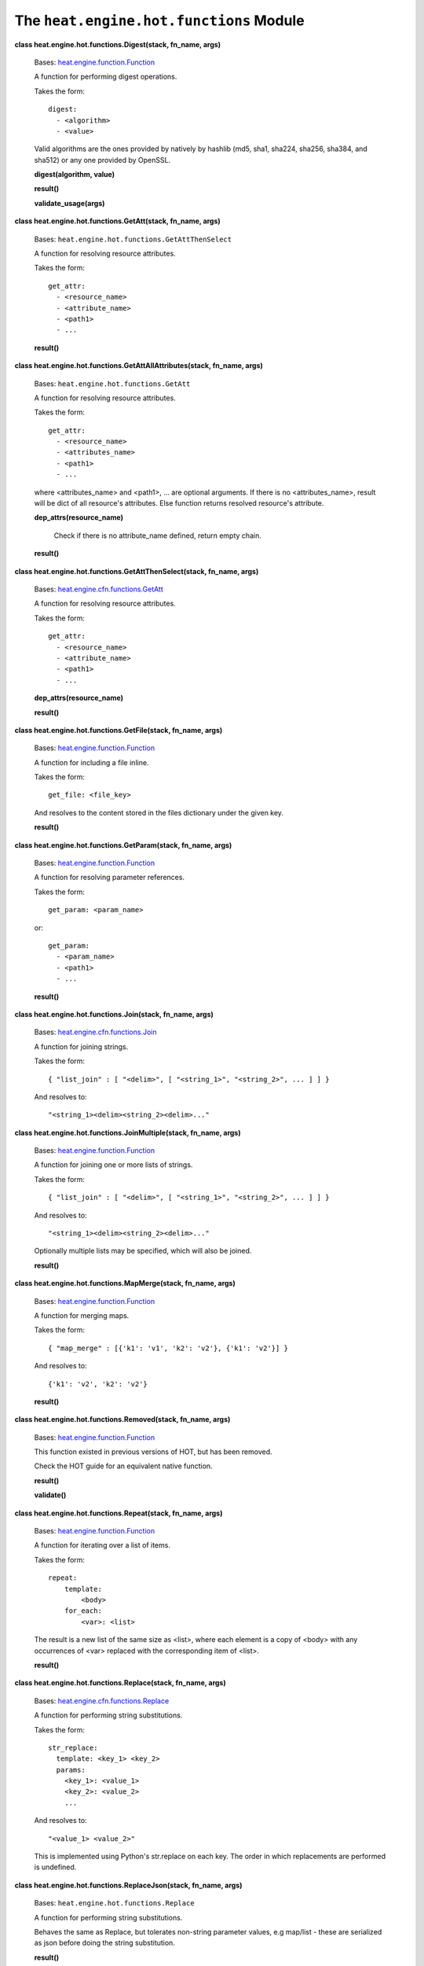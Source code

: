 
The ``heat.engine.hot.functions`` Module
========================================

**class heat.engine.hot.functions.Digest(stack, fn_name, args)**

   Bases: `heat.engine.function.Function
   <heat.engine.function.rst#heat.engine.function.Function>`_

   A function for performing digest operations.

   Takes the form:

   ::

      digest:
        - <algorithm>
        - <value>

   Valid algorithms are the ones provided by natively by hashlib (md5,
   sha1, sha224, sha256, sha384, and sha512) or any one provided by
   OpenSSL.

   **digest(algorithm, value)**

   **result()**

   **validate_usage(args)**

**class heat.engine.hot.functions.GetAtt(stack, fn_name, args)**

   Bases: ``heat.engine.hot.functions.GetAttThenSelect``

   A function for resolving resource attributes.

   Takes the form:

   ::

      get_attr:
        - <resource_name>
        - <attribute_name>
        - <path1>
        - ...

   **result()**

**class heat.engine.hot.functions.GetAttAllAttributes(stack, fn_name,
args)**

   Bases: ``heat.engine.hot.functions.GetAtt``

   A function for resolving resource attributes.

   Takes the form:

   ::

      get_attr:
        - <resource_name>
        - <attributes_name>
        - <path1>
        - ...

   where <attributes_name> and <path1>, ... are optional arguments. If
   there is no <attributes_name>, result will be dict of all
   resource's attributes. Else function returns resolved resource's
   attribute.

   **dep_attrs(resource_name)**

      Check if there is no attribute_name defined, return empty chain.

   **result()**

**class heat.engine.hot.functions.GetAttThenSelect(stack, fn_name,
args)**

   Bases: `heat.engine.cfn.functions.GetAtt
   <heat.engine.cfn.functions.rst#heat.engine.cfn.functions.GetAtt>`_

   A function for resolving resource attributes.

   Takes the form:

   ::

      get_attr:
        - <resource_name>
        - <attribute_name>
        - <path1>
        - ...

   **dep_attrs(resource_name)**

   **result()**

**class heat.engine.hot.functions.GetFile(stack, fn_name, args)**

   Bases: `heat.engine.function.Function
   <heat.engine.function.rst#heat.engine.function.Function>`_

   A function for including a file inline.

   Takes the form:

   ::

      get_file: <file_key>

   And resolves to the content stored in the files dictionary under
   the given key.

   **result()**

**class heat.engine.hot.functions.GetParam(stack, fn_name, args)**

   Bases: `heat.engine.function.Function
   <heat.engine.function.rst#heat.engine.function.Function>`_

   A function for resolving parameter references.

   Takes the form:

   ::

      get_param: <param_name>

   or:

   ::

      get_param:
        - <param_name>
        - <path1>
        - ...

   **result()**

**class heat.engine.hot.functions.Join(stack, fn_name, args)**

   Bases: `heat.engine.cfn.functions.Join
   <heat.engine.cfn.functions.rst#heat.engine.cfn.functions.Join>`_

   A function for joining strings.

   Takes the form:

   ::

      { "list_join" : [ "<delim>", [ "<string_1>", "<string_2>", ... ] ] }

   And resolves to:

   ::

      "<string_1><delim><string_2><delim>..."

**class heat.engine.hot.functions.JoinMultiple(stack, fn_name, args)**

   Bases: `heat.engine.function.Function
   <heat.engine.function.rst#heat.engine.function.Function>`_

   A function for joining one or more lists of strings.

   Takes the form:

   ::

      { "list_join" : [ "<delim>", [ "<string_1>", "<string_2>", ... ] ] }

   And resolves to:

   ::

      "<string_1><delim><string_2><delim>..."

   Optionally multiple lists may be specified, which will also be
   joined.

   **result()**

**class heat.engine.hot.functions.MapMerge(stack, fn_name, args)**

   Bases: `heat.engine.function.Function
   <heat.engine.function.rst#heat.engine.function.Function>`_

   A function for merging maps.

   Takes the form:

   ::

      { "map_merge" : [{'k1': 'v1', 'k2': 'v2'}, {'k1': 'v2'}] }

   And resolves to:

   ::

      {'k1': 'v2', 'k2': 'v2'}

   **result()**

**class heat.engine.hot.functions.Removed(stack, fn_name, args)**

   Bases: `heat.engine.function.Function
   <heat.engine.function.rst#heat.engine.function.Function>`_

   This function existed in previous versions of HOT, but has been
   removed.

   Check the HOT guide for an equivalent native function.

   **result()**

   **validate()**

**class heat.engine.hot.functions.Repeat(stack, fn_name, args)**

   Bases: `heat.engine.function.Function
   <heat.engine.function.rst#heat.engine.function.Function>`_

   A function for iterating over a list of items.

   Takes the form:

   ::

      repeat:
          template:
              <body>
          for_each:
              <var>: <list>

   The result is a new list of the same size as <list>, where each
   element is a copy of <body> with any occurrences of <var> replaced
   with the corresponding item of <list>.

   **result()**

**class heat.engine.hot.functions.Replace(stack, fn_name, args)**

   Bases: `heat.engine.cfn.functions.Replace
   <heat.engine.cfn.functions.rst#heat.engine.cfn.functions.Replace>`_

   A function for performing string substitutions.

   Takes the form:

   ::

      str_replace:
        template: <key_1> <key_2>
        params:
          <key_1>: <value_1>
          <key_2>: <value_2>
          ...

   And resolves to:

   ::

      "<value_1> <value_2>"

   This is implemented using Python's str.replace on each key. The
   order in which replacements are performed is undefined.

**class heat.engine.hot.functions.ReplaceJson(stack, fn_name, args)**

   Bases: ``heat.engine.hot.functions.Replace``

   A function for performing string substitutions.

   Behaves the same as Replace, but tolerates non-string parameter
   values, e.g map/list - these are serialized as json before doing
   the string substitution.

   **result()**

**class heat.engine.hot.functions.ResourceFacade(stack, fn_name,
args)**

   Bases: `heat.engine.cfn.functions.ResourceFacade
   <heat.engine.cfn.functions.rst#heat.engine.cfn.functions.ResourceFacade>`_

   A function for retrieving data in a parent provider template.

   A function for obtaining data from the facade resource from within
   the corresponding provider template.

   Takes the form:

   ::

      resource_facade: <attribute_type>

   where the valid attribute types are "metadata", "deletion_policy"
   and "update_policy".

   ``DELETION_POLICY = 'deletion_policy'``

   ``METADATA = 'metadata'``

   ``UPDATE_POLICY = 'update_policy'``

**class heat.engine.hot.functions.StrSplit(stack, fn_name, args)**

   Bases: `heat.engine.function.Function
   <heat.engine.function.rst#heat.engine.function.Function>`_

   A function for splitting delimited strings into a list.

   Optionally extracting a specific list member by index.

   Takes the form:

   ::

      str_split: [delimiter, string, <index> ]

   or:

   ::

      str_split:
        - delimiter
        - string
        - <index>

   If <index> is specified, the specified list item will be returned
   otherwise, the whole list is returned, similar to get_attr with
   path based attributes accessing lists.

   **result()**
